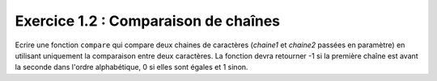 Exercice 1.2 : Comparaison de chaînes
-------------------------------------

Ecrire une fonction ``compare`` qui compare deux chaines de caractères (*chaine1* et *chaine2* passées en paramètre) en utilisant uniquement la comparaison entre deux caractères. La fonction devra retourner -1 si la première chaîne est avant la seconde dans l'ordre alphabétique, 0 si elles sont égales et 1 sinon.

.. easypython:: /exercicesTP3/ComparaisonChaines.py
   :language: python
   :uuid: 1231313

